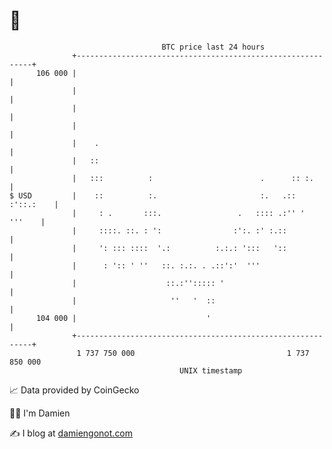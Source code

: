 * 👋

#+begin_example
                                     BTC price last 24 hours                    
                 +------------------------------------------------------------+ 
         106 000 |                                                            | 
                 |                                                            | 
                 |                                                            | 
                 |                                                            | 
                 |    .                                                       | 
                 |   ::                                                       | 
                 |   :::          :                        .      :: :.       | 
   $ USD         |    ::          :.                       :.   .:: :'::.:    | 
                 |     : .       :::.                 .   :::: .:'' '  '''    | 
                 |     ::::. ::. : ':                :':. :' :.::             | 
                 |     ': ::: ::::  '.:          :.:.: ':::   '::             | 
                 |      : ':: ' ''   ::. :.:. . .::':'  '''                   | 
                 |                    ::.:''::::: '                           | 
                 |                     ''   '  ::                             | 
         104 000 |                             '                              | 
                 +------------------------------------------------------------+ 
                  1 737 750 000                                  1 737 850 000  
                                         UNIX timestamp                         
#+end_example
📈 Data provided by CoinGecko

🧑‍💻 I'm Damien

✍️ I blog at [[https://www.damiengonot.com][damiengonot.com]]
